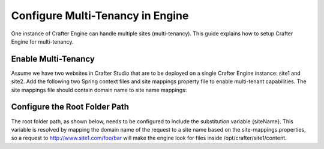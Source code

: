 .. index:: Multi-Tenancy, Configuration; Crafter Engine Multi-Tenancy

.. _engine-site-configuration-multi-tenancy:

=================================
Configure Multi-Tenancy in Engine
=================================

One instance of Crafter Engine can handle multiple sites (multi-tenancy). This guide explains how to setup Crafter Engine for multi-tenancy.

--------------------
Enable Multi-Tenancy
--------------------

Assume we have two websites in Crafter Studio that are to be deployed on a single Crafter Engine instance: site1 and site2. Add the
following two Spring context files and site mappings property file to enable multi-tenant capabilities. The site mappings file should
contain domain name to site name mappings:

.. code-block:: xml
    :caption: TOMCAT/shared/classes/crafter/engine/extension/services-context.xml

    <?xml version="1.0" encoding="UTF-8"?>
        <beans xmlns="http://www.springframework.org/schema/beans"
               xmlns:xsi="http://www.w3.org/2001/XMLSchema-instance" xmlns:context="http://www.springframework.org/schema/context"
               xsi:schemaLocation="http://www.springframework.org/schema/beans http://www.springframework.org/schema/beans/spring-beans.xsd
                               http://www.springframework.org/schema/context http://www.springframework.org/schema/context/spring-context.xsd">
        <import resource="classpath*:crafter/engine/mode/multi-tenant/services-context.xml"/>
    </beans>

.. code-block:: xml
    :caption: TOMCAT/shared/classes/crafter/engine/extension/rendering-context.xml

    <?xml version="1.0" encoding="UTF-8"?>
        <beans xmlns="http://www.springframework.org/schema/beans"
               xmlns:xsi="http://www.w3.org/2001/XMLSchema-instance" xmlns:context="http://www.springframework.org/schema/context"
               xsi:schemaLocation="http://www.springframework.org/schema/beans http://www.springframework.org/schema/beans/spring-beans.xsd
                               http://www.springframework.org/schema/context http://www.springframework.org/schema/context/spring-context.xsd">
        <import resource="classpath*:crafter/engine/mode/multi-tenant/rendering-context.xml"/>
    </beans>

.. code-block:: properties
    :caption: TOMCAT/shared/classes/crafter/engine/extension/site-mappings.properties

    site1.com=site1
    www.site1.com=site1
    site2.com=site2
    www.site2.com=site2

------------------------------
Configure the Root Folder Path
------------------------------

The root folder path, as shown below, needs to be configured to include the substitution variable {siteName}. This variable is resolved
by mapping the domain name of the request to a site name based on the site-mappings.properties, so a request to
http://www.site1.com/foo/bar will make the engine look for files inside /opt/crafter/site1/content.

.. code-block:: properties
    :caption: TOMCAT/shared/classes/crafter/engine/extension/server-config.properties

    crafter.engine.site.default.rootFolder.path=file:/opt/crafter/data/site-content/{siteName}/content
